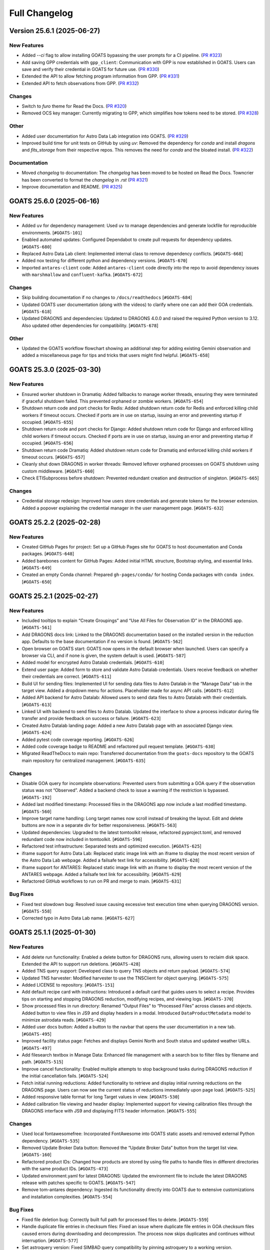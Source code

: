 ==============
Full Changelog
==============

.. towncrier release notes start
Version 25.6.1 (2025-06-27)
===========================

New Features
------------

- Added `--ci` flag to allow installing GOATS bypassing the user prompts for a CI pipeline. (`PR #323 <https://github.com/gemini-hlsw/goats/pull/323>`_)
- Add saving GPP credentials with ``gpp_client``: Communication with GPP is now established in GOATS. Users can save and verify their credential in GOATS for future use. (`PR #330 <https://github.com/gemini-hlsw/goats/pull/330>`_)
- Extended the API to allow fetching program information from GPP. (`PR #331 <https://github.com/gemini-hlsw/goats/pull/331>`_)
- Extended API to fetch observations from GPP. (`PR #332 <https://github.com/gemini-hlsw/goats/pull/332>`_)


Changes
-------

- Switch to `furo` theme for Read the Docs. (`PR #320 <https://github.com/gemini-hlsw/goats/pull/320>`_)
- Removed OCS key manager: Currently migrating to GPP, which simplifies how tokens need to be stored. (`PR #328 <https://github.com/gemini-hlsw/goats/pull/328>`_)


Other
-----

- Added user documentation for Astro Data Lab integration into GOATS. (`PR #329 <https://github.com/gemini-hlsw/goats/pull/329>`_)
- Improved build time for unit tests on GitHub by using `uv`: Removed the dependency for `conda` and install `dragons` and `fits_storage` from their respective repos. This removes the need for `conda` and the bloated install. (`PR #322 <https://github.com/gemini-hlsw/goats/pull/322>`_)


Documentation
-------------

- Moved `changelog` to documentation: The `changelog` has been moved to be hosted on Read the Docs. Towncrier has been converted to format the `changelog` in `.rst` (`PR #321 <https://github.com/gemini-hlsw/goats/pull/321>`_)
- Improve documentation and README. (`PR #325 <https://github.com/gemini-hlsw/goats/pull/325>`_)


GOATS 25.6.0 (2025-06-16)
=========================

New Features
------------

- Added ``uv`` for dependency management: Used ``uv`` to manage
  dependencies and generate lockfile for reproducible environments.
  [``#GOATS-101``]
- Enabled automated updates: Configured Dependabot to create pull
  requests for dependency updates.
  [``#GOATS-680``]
- Replaced Astro Data Lab client: Implemented internal class to remove
  dependency conflicts.
  [``#GOATS-668``]
- Added nox testing for different python and dependency versions.
  [``#GOATS-670``]
- Imported ``antares-client`` code: Added ``antares-client`` code
  directly into the repo to avoid dependency issues with ``marshmallow``
  and ``confluent-kafka``.
  [``#GOATS-672``]

Changes
-------

- Skip building documentation if no changes to ``/docs/readthedocs``
  [``#GOATS-684``]
- Updated GOATS user documentation (along with the videos) to clarify
  where one can add their GOA credentials.
  [``#GOATS-618``]
- Updated DRAGONS and dependencies: Updated to DRAGONS 4.0.0 and raised
  the required Python version to 3.12. Also updated other dependencies
  for compatibility.
  [``#GOATS-678``]

Other
-----

- Updated the GOATS workflow flowchart showing an additional step for
  adding existing Gemini observation and added a miscellaneous page for
  tips and tricks that users might find helpful.
  [``#GOATS-658``]


GOATS 25.3.0 (2025-03-30)
=========================



New Features
------------

- Ensured worker shutdown in Dramatiq: Added fallbacks to manage worker
  threads, ensuring they were terminated if graceful shutdown failed.
  This prevented orphaned or zombie workers.
  [``#GOATS-654``]
- Shutdown return code and port checks for Redis: Added shutdown return
  code for Redis and enforced killing child workers if timeout occurs.
  Checked if ports are in use on startup, issuing an error and
  preventing startup if occupied.
  [``#GOATS-655``]
- Shutdown return code and port checks for Django: Added shutdown return
  code for Django and enforced killing child workers if timeout occurs.
  Checked if ports are in use on startup, issuing an error and
  preventing startup if occupied.
  [``#GOATS-656``]
- Shutdown return code Dramatiq: Added shutdown return code for Dramatiq
  and enforced killing child workers if timeout occurs.
  [``#GOATS-657``]
- Cleanly shut down DRAGONS in worker threads: Removed leftover orphaned
  processes on GOATS shutdown using custom middleware.
  [``#GOATS-660``]
- Check ETISubprocess before shutdown: Prevented redundant creation and
  destruction of singleton.
  [``#GOATS-665``]



Changes
-------

- Credential storage redesign: Improved how users store credentials and
  generate tokens for the browser extension. Added a popover explaining
  the credential manager in the user management page.
  [``#GOATS-632``]

GOATS 25.2.2 (2025-02-28)
=========================



New Features
------------

- Created GitHub Pages for project: Set up a GitHub Pages site for GOATS
  to host documentation and Conda packages.
  [``#GOATS-648``]
- Added barebones content for GitHub Pages: Added initial HTML
  structure, Bootstrap styling, and essential links.
  [``#GOATS-649``]
- Created an empty Conda channel: Prepared ``gh-pages/conda/`` for
  hosting Conda packages with ``conda index``.
  [``#GOATS-650``]

GOATS 25.2.1 (2025-02-27)
=========================



New Features
------------

- Included tooltips to explain “Create Groupings” and “Use All Files for
  Observation ID” in the DRAGONS app.
  [``#GOATS-561``]
- Add DRAGONS docs link: Linked to the DRAGONS documentation based on
  the installed version in the reduction app. Defaults to the base
  documentation if no version is found.
  [``#GOATS-562``]
- Open browser on GOATS start: GOATS now opens in the default browser
  when launched. Users can specify a browser via CLI, and if none is
  given, the system default is used.
  [``#GOATS-587``]
- Added model for encrypted Astro Datalab credentials.
  [``#GOATS-610``]
- Extend user page: Added form to store and validate Astro Datalab
  credentials. Users receive feedback on whether their credentials are
  correct.
  [``#GOATS-611``]
- Build UI for sending files: Implemented UI for sending data files to
  Astro Datalab in the “Manage Data” tab in the target view. Added a
  dropdown menu for actions. Placeholder made for async API calls.
  [``#GOATS-612``]
- Added API backend for Astro Datalab: Allowed users to send data files
  to Astro Datalab with their credentials.
  [``#GOATS-613``]
- Linked UI with backend to send files to Astro Datalab. Updated the
  interface to show a process indicator during file transfer and provide
  feedback on success or failure.
  [``#GOATS-623``]
- Created Astro Datalab landing page: Added a new Astro Datalab page
  with an associated Django view.
  [``#GOATS-624``]
- Added pytest code coverage reporting.
  [``#GOATS-626``]
- Added code coverage badge to README and refactored pull request
  template.
  [``#GOATS-630``]
- Migrated ReadTheDocs to main repo: Transferred documentation from the
  ``goats-docs`` repository to the GOATS main repository for centralized
  management.
  [``#GOATS-635``]



Changes
-------

- Disable GOA query for incomplete observations: Prevented users from
  submitting a GOA query if the observation status was not “Observed”.
  Added a backend check to issue a warning if the restriction is
  bypassed.
  [``#GOATS-192``]
- Added last modified timestamp: Processed files in the DRAGONS app now
  include a last modified timestamp.
  [``#GOATS-560``]
- Improve target name handling: Long target names now scroll instead of
  breaking the layout. Edit and delete buttons are now in a separate div
  for better responsiveness.
  [``#GOATS-563``]
- Updated dependencies: Upgraded to the latest tomtoolkit release,
  refactored pyproject.toml, and removed redundant code now included in
  tomtoolkit.
  [``#GOATS-596``]
- Refactored test infrastructure: Separated tests and optimized
  execution.
  [``#GOATS-625``]
- iframe support for Astro Data Lab: Replaced static image link with an
  iframe to display the most recent version of the Astro Data Lab
  webpage. Added a failsafe text link for accessibility.
  [``#GOATS-628``]
- iframe support for ANTARES: Replaced static image link with an iframe
  to display the most recent version of the ANTARES webpage. Added a
  failsafe text link for accessibility.
  [``#GOATS-629``]
- Refactored GitHub workflows to run on PR and merge to main.
  [``#GOATS-631``]

Bug Fixes
---------

- Fixed test slowdown bug: Resolved issue causing excessive test
  execution time when querying DRAGONS version.
  [``#GOATS-558``]
- Corrected typo in Astro Data Lab name.
  [``#GOATS-627``]

GOATS 25.1.1 (2025-01-30)
=========================



New Features
------------

- Add delete run functionality: Enabled a delete button for DRAGONS
  runs, allowing users to reclaim disk space. Extended the API to
  support run deletions.
  [``#GOATS-428``]
- Added TNS query support: Developed class to query TNS objects and
  return payload.
  [``#GOATS-574``]
- Updated TNS harvester: Modified harvester to use the TNSClient for
  object querying.
  [``#GOATS-575``]
- Added LICENSE to repository.
  [``#GOATS-151``]
- Add default recipe card with instructions: Introduced a default card
  that guides users to select a recipe. Provides tips on starting and
  stopping DRAGONS reduction, modifying recipes, and viewing logs.
  [``#GOATS-370``]
- Show processed files in run directory: Renamed “Output Files” to
  “Processed Files” across classes and objects. Added button to view
  files in JS9 and display headers in a modal. Introduced
  ``DataProductMetadata`` model to minimize astrodata reads.
  [``#GOATS-429``]
- Added user docs button: Added a button to the navbar that opens the
  user documentation in a new tab.
  [``#GOATS-495``]
- Improved facility status page: Fetches and displays Gemini North and
  South status and updated weather URLs.
  [``#GOATS-497``]
- Add filesearch textbox in Manage Data: Enhanced file management with a
  search box to filter files by filename and path.
  [``#GOATS-515``]
- Improve cancel functionality: Enabled multiple attempts to stop
  background tasks during DRAGONS reduction if the initial cancellation
  fails.
  [``#GOATS-524``]
- Fetch initial running reductions: Added functionality to retrieve and
  display initial running reductions on the DRAGONS page. Users can now
  see the current status of reductions immediately upon page load.
  [``#GOATS-525``]
- Added responsive table format for long Target values in view.
  [``#GOATS-530``]
- Added calibration file viewing and header display: Implemented support
  for viewing calibration files through the DRAGONS interface with JS9
  and displaying FITS header information.
  [``#GOATS-555``]



Changes
-------

- Used local fontawesomefree: Incorporated FontAwesome into GOATS static
  assets and removed external Python dependency.
  [``#GOATS-535``]
- Removed Update Broker Data button: Removed the “Update Broker Data”
  button from the target list view.
  [``#GOATS-160``]
- Refactored product IDs: Changed how products are stored by using file
  paths to handle files in different directories with the same product
  IDs. [``#GOATS-473``]
- Updated environment.yaml for latest DRAGONS: Updated the environment
  file to include the latest DRAGONS release with patches specific to
  GOATS.
  [``#GOATS-547``]
- Remove tom-antares dependency: Ingested its functionality directly
  into GOATS due to extensive customizations and installation
  complexities.
  [``#GOATS-554``]



Bug Fixes
---------

- Fixed file deletion bug: Correctly built full path for processed files
  to delete.
  [``#GOATS-559``]
- Handle duplicate file entries in checksum files: Fixed an issue where
  duplicate file entries in GOA checksum files caused errors during
  downloading and decompression. The process now skips duplicates and
  continues without interruption.
  [``#GOATS-577``]
- Set astroquery version: Fixed SIMBAD query compatibility by pinning
  astroquery to a working version.
  [``#GOATS-579``]
- Fixed calibration path handling: Resolved issue with spaces in
  calibration database paths causing errors during DRAGONS reduction.
  [``#GOATS-317``]
- Fixed ANTARES queries: Ensured user queries can be renamed properly
  and querying with elastic search works.
  [``#GOATS-498``]
- Fix issue with conda environment with GitHub Actions.
  [``#GOATS-504``]
- Added functionality to handle decompression of bz2 FITS files uploaded
  into the calibration database. Previously, silent errors occurred due
  to improper handling of decompression and file placement.
  [``#GOATS-556``]
- Workaround for DRAGONS version mismatch: Addressed an issue where the
  DRAGONS version reported by pip differed from the conda-installed
  version by implementing logic to pull the version directly from conda.
  [``#GOATS-557``]

GOATS 24.12.0 (2024-12-21)
=========================-



New Features
------------

- Implemented dataproduct visualizer template tag: Designed and
  implemented a templatetag to fetch and display dataproducts for
  visualization based on data type.
  [``#GOATS-489``]
- Add photometric data plotting: Refactored plotting logic and enhanced
  interface usability.
  [``#GOATS-490``]
- Added tests for API endpoints added for data visualizer.
  [``#GOATS-492``]
- Connected backend API with frontend fetching: Implemented async
  fetching to dynamically retrieve or process dataproducts for plotting.
  [``#GOATS-493``]
- Added Plotly.js for dynamic plotting: Integrated Plotly.js for
  interactive plotting in the dataproduct visualizer and implemented
  styling to toggle between dark and light themes.
  [``#GOATS-494``]
- Added django filter for reduced dataproducts: Allowed querying of
  reduced data by product ID and data type.
  [``#GOATS-496``]
- Added plotting function to update plot with requested spectroscopy
  data.
  [``#GOATS-499``]
- Extended Gemini facility class functionality: Added methods for
  reading FITS headers and handling Gemini-specific image data.
  [``#GOATS-503``]
- Added search field for file names: Implemented client-side filtering
  for the File Name column on the data visualizer to allow users to
  quickly find files.
  [``#GOATS-509``]
- Update plot with axis unit handling and editable labels: Added support
  to display correct units for Wavelength and Flux if available in FITS
  files. Defaulted to “Wavelength” and “Flux” when units are missing.
  Made axis labels editable for manual input with CSV files for both
  photometry and spectroscopy.
  [``#GOATS-510``]
- Added editable axis ranges: Enabled users to click directly on x and y
  axis end values to edit their ranges.
  [``#GOATS-511``]
- Added user feedback when no files matched filter criteria during file
  plotting.
  [``#GOATS-512``]



Changes
-------

- Update photometry tab message: Revised message to include supported
  CSV format with a link to Manage Data.
  [``#GOATS-507``]
- Update spectroscopy tab message: Revised message to include supported
  FITS and CSV formats with a link to Manage Data.
  [``#GOATS-508``]



Bug Fixes
---------

- Dynamic WebSocket URL generation: Built WebSocket URL from window and
  request.
  [``#GOATS-281``]
- Converted endpoint to API: Browser extension endpoint now functions as
  a fully integrated API endpoint with proper token authentication to
  validate posts.
  [``#GOATS-383``]
- Fixed issue with Django template and airmass plot.
  [``#GOATS-500``]
- Fixed typo with filter backend in the settings template.
  [``#GOATS-501``]
- Implemented workaround for CORS-related issue with plotting.
  [``#GOATS-502``]
- Fixed issue with url for fetching and plotting data.
  [``#GOATS-505``]

GOATS 24.11.0 (2024-11-27)
=========================-



New Features
------------

- Added navbar to observation page: Implemented a new template tag to
  include the navigation bar on the observation page for targets.
  [``#GOATS-173``]
- Added GHOST in DRAGONS application: Implemented features in DRAGONS
  application to debundle and reduce GHOST data. Bugfix for file group
  selection and improved astroquery login verification.
  [``#GOATS-328``]
- Enhanced file fetch control: Added a checkbox to the UI that allows
  users to fetch all files for an observation ID, disabling the default
  filters of observation class, type, and object name. This change
  grants users full control over the selection of files for use in
  DRAGONS recipe reductions.
  [``#GOATS-411``]
- Renamed ‘uparms’ for clarity and added a tooltip to assist users in
  using it correctly.
  [``#GOATS-444``]
- Added API endpoint for DRAGONS reduced images: Implemented a new
  processor to extract data from DRAGONS reduced images and extended
  TOMToolkit functions to support new requirements.
  [``#GOATS-484``]



Changes
-------

- Refactored codebase for better organization.
  [``#GOATS-329``]
- Removed unnecessary data types for data products: Only ‘fits_file’ is
  needed for DRAGONS reduction.
  [``#GOATS-445``]
- Hide UI elements without run selection: The visibility of the output
  files and calibration database manager is now controlled by the
  selection of a run ID.
  [``#GOATS-467``]
- Sort files by observation type for DRAGONS compatibility: Ensured the
  first file in the list matches the recipe’s observation type to
  prevent mismatches with tags and primitives.
  [``#GOATS-479``]



Bug Fixes
---------

- Fixed observation record ID handling: Corrected an issue where a
  hardcoded observation ID from testing persisted into production,
  ensuring that only runs associated with an actual observation record
  are displayed.
  [``#GOATS-464``]
- Fixed filter expression and ID uniqueness bugs: Resolved an issue
  where user-provided filter expressions were not correctly used in
  filtering and grouping available files. Additionally, improved the
  uniqueness of file checkbox IDs by incorporating more identifying
  information, addressing an issue uncovered when allowing user access
  to all files.
  [``#GOATS-465``]
- Fixed recipe and primitive extraction for DRAGONS application:
  Extracted primitives now include all lines, ensuring comments and
  docstrings are no longer ignored.
  [``#GOATS-470``]
- Added safeguard for missing primitive params in ``showpars``: Ensured
  DRAGONS/GOATS ``showpars`` handles cases where parameters for specific
  primitives are absent.
  [``#GOATS-471``]
- Fixed query order operations: Corrected handling of logical operations
  in expressions. Implemented using the ``ast`` module to parse
  expressions more reliably. Updated logical operators to be
  case-sensitive as required by ``ast``. Removed “not” but added “!=” as
  a valid operation. Updated UI help documentation to reflect these
  changes.
  [``#GOATS-474``]
- Bugfix for numerical astrodata descriptors: Allowed numerical values
  for astrodata_descriptors like ‘object’. Users now need to enclose
  strings in quotes for correct parsing, while numerical values should
  be entered without quotes. Added a default return to ensure consistent
  API responses when no files are found during grouping.
  [``#GOATS-475``]

GOATS 24.10.0 (2024-10-29)
=========================-



New Features
------------

- Added API backend for output file listing: Implemented functionality
  to list output files and their last modified timestamps from a
  ``DRAGONSRun``.
  [``#GOATS-426``]
- Linked API with UI for output directory display: Integrated the API
  and UI to enhance visibility of the output file directory. Added user
  feedback mechanisms for updates and refresh actions.
  [``#GOATS-430``]
- Added API file management for DRAGONS runs: Extended the system to
  allow adding files from the output directory of a DRAGONS run to the
  saved dataproducts. Users can now also remove these files; doing so
  deletes both the dataproduct entry and the file itself.
  [``#GOATS-431``]
- Linked backend and frontend for DRAGONS output file operations: The
  integration now allows adding output files to data products and
  removing them directly through the frontend interface.
  [``#GOATS-433``]
- Designed uparms UI for DRAGONS recipe modification: Implemented a user
  interface to edit ‘uparms’ for recipes, requiring ‘edit’ mode
  activation similar to existing recipe and primitive modifications.
  [``#GOATS-434``]
- Extended DRAGONS recipe “uparms” handling in API: Updated the backend
  to support modifications to “uparms” for DRAGONS recipe reductions.
  The update includes parsing “uparms” from string format into Python
  objects, enabling dynamic parameter adjustments.
  [``#GOATS-435``]
- Connected frontend to backend for using uparms in DRAGONS reduction.
  [``#GOATS-436``]
- Refactored DRAGONS logger: Improved efficiency and cleaned up code.
  [``#GOATS-437``]
- Refactored progress bar for recipes: Improved maintainability and
  readability of the code handling the recipe progress bar.
  [``#GOATS-438``]
- Fix versioning issues: Resolved bugs in tomtoolkit, GOA, and
  astroquery. Fixed tomtoolkit version to prevent future compatibility
  issues.
  [``#GOATS-439``]



Changes
-------

- Major refactor of DRAGONS app: Accommodated changes to recipe and file
  nesting.
  [``#GOATS-412``]
- Refactor run panel UI: Improved loading animation and user feedback
  during actions.
  [``#GOATS-441``]
- Refactored files table: Improved display of groups and file toggling
  for runs.
  [``#GOATS-442``]
- Moved API to singleton design: Simplified DRAGONS API by converting it
  to a singleton pattern and made it globally accessible to all classes.
  Adjusted how default options are constructed.
  [``#GOATS-446``]
- Refactored modal: Improved modal code for maintainability.
  [``#GOATS-447``]
- Refactored dragons app folder: Consolidated and organized code in the
  dragons app folder for better modularity and maintainability.
  [``#GOATS-448``]
- Refactored available recipes logic: Refactored the available recipes
  structure to simplify code and improve maintainability. Added a global
  event dispatcher to notify when a recipe is changed, allowing other
  components to react accordingly.
  [``#GOATS-449``]
- Refactored available files for observation type: Simplified the
  structure of available files by refactoring the code. Introduced
  helper functions to create unique IDs using observation type,
  observation class, and object name.
  [``#GOATS-450``]
- Refactored observation data organization: Enhanced how observation
  type, observation class, and object name organize recipes and files.
  Added a new endpoint to set up initial data for recipes and files for
  a specific run.
  [``#GOATS-451``]
- Refactored API grouping control: The API now allows users to specify
  fields to group for better DRAGONS use.
  [``#GOATS-452``]
- Refactored file identifiers in accordions: Refactored how files are
  displayed in accordions based on observation type, class, and object
  name. Introduced a helper class to manage these identifiers
  efficiently.
  [``#GOATS-457``]
- Refactored available files handling: Enhanced file filtering
  mechanisms and prepared for future expansion to include all files.
  Callbacks for filtering processes were integrated to ensure smooth
  operations.
  [``#GOATS-458``]
- Refactored recipe reduction.
  [``#GOATS-459``]
- General cleanup: Removed unnecessary data storage and added
  documentation.
  [``#GOATS-461``]
- Refactored WebSocket updates and app initialization.
  [``#GOATS-462``]

GOATS 24.9.0 (2024-09-20)
=========================



New Features
------------

- Enabled extended downloading from GOA: Added capability to download
  and link missing data from other observation IDs or calibration files.
  Users can now use standard stars, BPMs, and other resources from other
  observation IDs for use in DRAGONS reduction.​
  [``#GOATS-267``]
- Updated file UI interactions: Connected UI components and API fetch
  functionalities to update, filter, group, and query available files
  for DRAGONS reductions.
  [``#GOATS-379``]
- Added date and time filtering: Enhanced DRAGONS file filtering by
  adding support for date, time, and datetime descriptors. Comprehensive
  tests were implemented for the new astrodata descriptor filtering
  features.
  [``#GOATS-391``]
- Refreshed dropdown on selection: Added a handler to clear the input
  text and refresh available options whenever a user selects an item
  from the multiselect dropdown for descriptor groups.
  [``#GOATS-394``]
- Included file count for ‘All’: Displayed the number of files when
  filtering to reduce confusion between filtering only and grouping with
  filtering.
  [``#GOATS-396``]
- Extended background worker timeout and made configurable: Allowed
  users to configure the time limit for background tasks via Django
  settings, enabling better control over task execution duration.
  [``#GOATS-400``]
- Added truncation for grouped values: Grouping values are now truncated
  to include file counts.
  [``#GOATS-405``]
- Enhanced UI with informational tooltips: Added clickable icons to the
  DRAGONS frontend that display tooltips explaining strict filtering
  options and available logical operators for filter expressions.
  [``#GOATS-409``]
- Added select-all/deselect-all functionality for files for observation
  types.
  [``#GOATS-410``]
- Design UI for calibration database: Completed the UI design and
  development for the calibration database.
  [``#GOATS-415``]
- Added file management capabilities to the calibration database: Users
  can now add files to, remove files from, and list files in the
  calibration database directly via the API.
  [``#GOATS-417``]
- Connected frontend with backend API for file removal and refresh:
  Integrated the frontend user interface with the backend API to enable
  file removal from the calibration database. Added a refresh button to
  update the database view.
  [``#GOATS-420``]
- Added file upload support: Enabled uploading files to the calibration
  database for DRAGONS reduction.
  [``#GOATS-421``]
- Developed output files UI: Developed a user interface container to
  manage and display output files for a DRAGONS reduction.
  [``#GOATS-425``]
- Enhanced file upload feedback and usability: Added a new column in the
  user interface to indicate which files were uploaded by users. Fixed
  an issue that prevented the re-upload of the same file consecutively.
  [``#GOATS-427``]



Changes
-------

- Improved error handling for GOA downloads: Added error handling for
  file downloads with updates to the webpage’s progress bar to reflect
  errors. Errors are now logged within the download model, providing
  users with detailed error messages when issues occur.​
  [``#GOATS-312``]
- Sanitized run IDs for folder names: When a user provides a run ID for
  DRAGONS reduction, all characters unsuitable for a folder directory
  name are removed, and spaces are replaced with underscores.
  [``#GOATS-337``]
- Removed old bias filtering: Replaced with a more powerful file
  filtering system.
  [``#GOATS-399``]
- Enhanced product ID uniqueness: Made the product ID for a dataproduct
  more robust to fix integrity issues when adding the same dataproduct
  under different observations and targets.
  [``#GOATS-401``]
- Refactored run table classes for clarity and improve the
  maintainability of the DRAGONS UI.
  [``#GOATS-413``]



Bug Fixes
---------

- Removed limit on multiselect dropdown options: The maximum number of
  options displayed in the multiselect dropdown has been removed,
  allowing for unrestricted selection from all available options.
  [``#GOATS-390``]
- Updated database model for DRAGONS runs: Corrected the database model
  to handle unique recipes per observation type and object name when the
  observation type is an object, addressing crashes for observation
  records with similar recipe requirements.
  [``#GOATS-392``]
- Fixed dataset referencing in DRAGONS interface: The observation record
  ID dataset attached to the DRAGONS interface was referenced improperly
  and has been corrected.
  [``#GOATS-393``]

GOATS 24.8.0 (2024-08-22)
=========================



New Features
------------

- Added run information panel on DRAGONS UI: Displayed selected run
  details, including creation date, DRAGONS version, and output
  directory path.
  [``#GOATS-332``]
- Added UI components for file grouping and filtering: Introduced user
  interface elements that allow grouping and filtering of files,
  featuring a multiselect dropdown for selecting astrodata descriptors.
  [``#GOATS-376``]
- Enhanced file grouping and filtering: Added functionality to fetch
  files from the frontend to the grouping and filtering API backend.
  Implemented listeners for button clicks to query API from the form.
  [``#GOATS-377``]
- Added API endpoint for groups retrieval: Provided astrodata
  descriptors (groups) via API for DRAGONS runs and files.
  [``#GOATS-378``]
- Grouped files by astrodata descriptors: Implemented an API backend to
  group files by their astrodata descriptors and count the files
  accordingly.
  [``#GOATS-380``]
- Filtered files by astrodata descriptor values: Created an API backend
  to filter files based on expressions matching astrodata descriptor
  values.
  [``#GOATS-381``]



Changes
-------

- Overhaul recipe assignment logic: Abandoned reliance on observation
  types for assigning recipes. Transitioned to using recipes modules,
  instruments, and tags to manage file recipes. This change enables
  GOATS to efficiently segregate files by their respective recipes and
  further distinguish different objects that may require unique recipes.
  The update prepares GOATS for integrating new instruments.
  [``#GOATS-360``]
- Extended help page for interactive mode: Enhanced help documentation
  to show how to enable interactive mode for specific primitives.
  Interactive mode is no longer the default setting.
  [``#GOATS-367``]



Bug Fixes
---------

- Fixed modal and toast closing issues: Resolved a bug caused by the
  transition to Bootstrap 5.
  [``#GOATS-356``]
- Fixed help page docstring retrieval: Corrected an issue where
  docstrings were not properly fetched for the help page. Added tests to
  prevent in future.
  [``#GOATS-371``]

GOATS 24.7.0 (2024-07-23)
=========================



New Features
------------

- Add Chrome extension link: Users can now click to access the Chrome
  extension store for installing antares2goats to enhance their GOATS
  experience from the ANTARES broker page.
  [``#GOATS-294``]
- Editing, resetting, and saving DRAGONS recipes: DRAGONS recipes now
  support editing, saving, and resetting to original states. Users can
  customize recipes during data reduction processes.
  [``#GOATS-321``]
- Enabled custom recipe input for DRAGONS: Users can now specify and
  utilize their own recipes in the DRAGONS reduction process.
  [``#GOATS-345``]
- Added UI for DRAGONS reduction help pages: Side offcanvas with
  animation opens and closes to display helpful information for users on
  click.
  [``#GOATS-346``]
- Added query parameter for detailed docs for primitives in API:
  Extended the DRAGONS files and recipes system to include a new query
  parameter. This parameter allows API responses to provide detailed
  documentation and descriptions of primitives used in a recipe.
  [``#GOATS-349``]
- Connected frontend and backend for help docs: Established linkage
  between the frontend and backend systems for fetching and displaying
  help documentation related to primitives. Designed the user interface
  to comprehensively present all components of numpy doc strings and
  parameters when available.
  [``#GOATS-350``]
- Implemented version-based recipe creation: Prevented redundant recipe
  entries in DRAGONS by creating base recipes only when the version
  changes.
  [``#GOATS-358``]
- Updated UI recipe selection: Added functionality to choose and display
  recipes dynamically in DRAGONS recipe cards. Enhanced user interface
  elements include ordered observation types and updated card titles.
  [``#GOATS-359``]



Changes
-------

- Output directory now matches run ID: Removed unused setup form and
  refresh button for DRAGONS runs. Disabled the delete option but
  retained it as a placeholder.
  [``#GOATS-305``]
- Refactored UI for recipe management: Redesigned the user interface for
  managing observation type recipes and reductions. Now, only one
  reduction is displayed at a time, requiring users to toggle between
  them. This change simplifies the interface, helping users focus on one
  task at a time and reducing information overload.
  [``#GOATS-351``]
- Improved “Help” bar output: Preserved spacing in docstrings for
  improved readability and changed applied styles.
  [``#GOATS-352``]



Bug Fixes
---------

- Fixed custom media directory issue: Resolved path handling for custom
  media directories when running DRAGONS and saving products.
  [``#GOATS-304``]
- Disabled automatic retries for failed DRAGONS reductions and GOA
  downloads.
  [``#GOATS-335``]
- Resolved bug for trying to set state of null element in UI.
  [``#GOATS-340``]
- Improved error handling for GOA timeouts when querying data products.
  [``#GOATS-344``]

Enhancements
------------

- Enhanced GOATS startup and shutdown: Removed threading and implemented
  subprocesses. GOATS now exits cleanly, allowing sufficient time for
  all processes to shutdown properly.
  [``#GOATS-336``]
- Reduced file operations in DRAGONS recipe queries.
  [``#GOATS-357``]

GOATS 24.6.0 (2024-06-25)
=========================



New Features
------------

- Extended pagination to include item count: Overrode
  bootstrap_pagination to show “Showing x-y of n” message. Updated HTML
  template to display item counts.
  [``#GOATS-178``]
- Implemented WebSocket support for DRAGONS logs: Developed a Channels
  consumer to handle real-time log messages from DRAGONS. Added a new
  WebSocket endpoint for DRAGONS updates and integrated a WebSocket
  logging handler. Expanded testing to cover Django Channels consumers.
  [``#GOATS-286``]
- Developed DRAGONS WebSocket logging: Developed a Python logging
  handler for WebSocket communication to provide real-time logs for the
  DRAGONS system.
  [``#GOATS-290``]
- Add backend for DRAGONS reduction: Developed an API to initiate and
  manage DRAGONS reduction processes in the background. Introduced a
  model to store details and updates of background tasks. Wrote
  comprehensive tests for the new backend infrastructure.
  [``#GOATS-292``]
- Enabled initiation of DRAGONS recipe reduction from the UI.
  [``#GOATS-295``]
- Added cancel endpoint for DRAGONS tasks: An API endpoint now allows
  canceling running or queued tasks in DRAGONS by setting the status of
  a recipe reduction to “canceled.” This action triggers the abortion of
  the background task. The update includes a new serializer to handle
  patches and extends tests to cover both valid and invalid patch
  scenarios.
  [``#GOATS-299``]
- Enabled running task cancellation from UI: Connected the frontend
  “Stop” button with the backend to enable users to cancel running tasks
  directly from the interface. Added logic to dynamically enable or
  disable “Start” and “Stop” buttons based on the current status of
  recipe reductions.
  [``#GOATS-300``]
- Display real-time logs on frontend with websocket: Built
  infrastructure to manage recipes for reduce runs, simplifying updates
  to specific recipes. Refactored recipe MVC.
  [``#GOATS-301``]
- Extended DRAGONS consumer for real-time recipe progress updates:
  Updated the UI to display initial progress information. Added
  utilities for easier real-time communication and refactored UI
  progress bars to lay the foundation for future enhancements.
  [``#GOATS-302``]
- Enabled interactive mode for select file types in recipe reduce:
  Integrated Bokeh for interactive visualization in ‘arc’, ‘flat’, and
  ‘object’ file types.
  [``#GOATS-303``]
- Wrote tests for additional Django Channels classes: Added unit tests
  for websocket classes responsible for the notification system.
  [``#GOATS-307``]
- Enhanced DRAGONS log autoscroll behavior: Updated logger to
  conditionally autoscroll based on the user’s current scroll position.
  Methods intended for logger internal use were made private.
  [``#GOATS-308``]
- Cleared DRAGONS logs at recipe start.
  [``#GOATS-309``]
- Load running reductions on DRAGONS run select: Implemented
  synchronization of running reductions on page refresh or when a new
  run is selected. Added support for query parameters to fetch and limit
  reduction results in the API.
  [``#GOATS-313``]



Changes
-------

- Update conda environment file and dependencies: Removed the set
  version for tomtoolkit. Fixed issue caused by the new version of
  tomtoolkit.
  [``#GOATS-272``]
- Added additional recipe reduce status feedback: Enhanced visibility of
  recipe reduce states and refined error handling in the DRAGONS reduce
  background task.
  [``#GOATS-310``]
- Enhanced recipe progress UI: Updated the progress bar to display
  different colors for different states and provide status label.
  [``#GOATS-311``]
- Switched to ``dramatiq`` for task management: GOATS now uses
  ``dramatiq`` for background tasks due to its support for aborting
  running tasks, a feature not available in ``huey``.
  [``#GOATS-315``]



Bug Fixes
---------

- Fixed websocket connection issue: Resolved a bug where websockets
  failed to open on the DRAGONS run page, restoring functionality for
  notifications and download progress updates.
  [``#GOATS-314``]

GOATS 24.5.0 (2024-05-28)
=========================



New Features
------------

- Link JS9 button to open file with JS9: Extended the serializer to
  include data URL for JS9.
  [``#GOATS-208``]
- Added serializer tests: Wrote test cases for serializers used to
  validate API requests.
  [``#GOATS-234``]
- Added api view tests: Wrote test cases for API viewsets.
  [``#GOATS-239``]
- Enhanced UI with modal to display header: Implemented buttons to
  display modals with detailed file headers and to eventually trigger
  JS9 views. Added event listeners for smooth modal interactions and
  developed a function to build reusable modals.
  [``#GOATS-246``]
- Changed DRAGONS run initialization: Extended backend logic to disable
  all bias files outside a specified day range of the observations
  during the initialization of a DRAGONS run. Optimized number of
  database queries when creating a DRAGONS run.
  [``#GOATS-257``]
- Enhanced file retrieval with header inclusion: Added a query
  parameter, ``?include=header``, to include header information for
  files in DRAGONS runs.
  [``#GOATS-258``]
- Added DRAGONS recipes and primitives API v1: Implemented REST API
  endpoints for DRAGONS recipes and primitives. The system now includes
  serializers for filtering by query parameters. Models were structured
  to connect recipes with primitives, allowing users to enable or
  disable individual primitives. This version supports only default
  recipes.
  [``#GOATS-259``]
- Developed interactive DRAGONS recipe cards: Constructed interactive
  recipe cards for DRAGONS, featuring a built-in code editor for dynamic
  user customization. Also implemented a logger widget for real-time log
  monitoring. Created a utility class for common JavaScript
  functionalities and modified the backend by removing the storage of
  individual Primitives.
  [``#GOATS-261``]
- Linked header API to modal display: Connected backend header API with
  modal UI to enable header information display when a button is
  clicked. Improved the header information presentation and error
  handling.
  [``#GOATS-263``]
- Linked run selector to recipe card generator: The DRAGONS run selector
  now dynamically updates the displayed recipes when a new run is
  selected.
  [``#GOATS-264``]
- Moved Ace editor local: Served Ace editor from app, removing CDN
  dependency.
  [``#GOATS-266``]
- Added daily conda caching: Implemented a GitHub action to create and
  cache the goats conda environment daily for quicker testing.
  [``#GOATS-270``]
- Extended models tests: Added comprehensive tests for newer models in
  GOATS.
  [``#GOATS-271``]
- Added workflow to generate releases and update version.
  [``#GOATS-278``]



Changes
-------

- Allow changing DRAGONS setup files names: Users can now change the
  DRAGONS setup files names. Removed the ability to change the log file
  name and removed from form. Added helper functions to get the path of
  DRAGONS setup files.
  [``#GOATS-250``]
- Changed “Unknown” to “Other” for the file type when extracting file
  metadata.
  [``#GOATS-256``]



Bug Fixes
---------

- Fixed bug in JS9 to ensure correct color for labels.
  [``#GOATS-208``]
- Fixed file count and duplicate entries: Corrected the bug in the total
  file count calculation and prevented duplicates in the list of files
  downloaded to ensure an accurate count.
  [``#GOATS-247``]
- Fixed JS9 and Ace conflict: Used no-conflict Ace with own namespace.
  [``#GOATS-256``]

GOATS 24.04.0 (2024-04-26)
=========================-



New Features
------------

- Add toggle for file enable/disable: Checkbox functionality was added
  to allow users to enable or disable files for DRAGONS reduction runs.
  Additionally, a CSS class was introduced to limit the size of tables
  when displaying large lists of files.
  [``#GOATS-209``]
- Implemented file list generation: Version 1 of generating the file
  list for users was implemented, focusing on both frontend and backend
  development. This initial version is set to be revised based on user
  feedback.
  [``#GOATS-237``]
- Switched to ``ruff`` for faster linting and formatting.
  [``#GOATS-254``]



Changes
-------

- Refactored API structure: Updated API endpoints and class names for
  DRAGONS reduction. The code now uses a flat REST API structure,
  enabling filtering via query parameters. For more details, access
  ``/api/`` in debug mode to explore possible endpoints. [`#
  GOATS-235 <https://noirlab.atlassian.net/browse/%20GOATS-235>`_]
- Updated GitHub action to use conda environment with DRAGONS: The
  GitHub action for running unit tests has been fixed by using the
  ``goats`` conda environment. The environment is cached to reuse builds
  if it has not changed.
  [``#GOATS-240``]
- Refactored frontend for efficiency: Combined setup steps and
  streamlined file listing for DRAGONS runs. Changed the timing of
  metadata extraction from data products to occur during downloading
  from GOA. This update ensures that metadata is always refreshed in
  tandem with data product updates, leading to faster loading and
  listing of file metadata.
  [``#GOATS-243``]
- Refactored DRAGONS setup to MVC: Enhanced the DRAGONS run setup
  process by adopting the Model-View-Controller architecture, improving
  reactivity and maintainability of components.
  [``#GOATS-244``]

GOATS 24.03.0 (2024-03-25)
=========================-



New Features
------------

- DRAGONS integration and conda environment creation: DRAGONS is now
  part of the GOATS stack. A dedicated Conda environment file,
  ``environment.yml``, is available for easy installation by users
  cloning the repository. Additionally, the stack now includes a Redis
  server to support the latest changes in GOATS infrastructure.
  [``#GOATS-210``]
- Add dark mode toggle to navbar: Added a dark mode toggle to the navbar
  using Halfmoon UI as a CSS dependency.
  [``#GOATS-212``]
- Real-time communication enhanced: Implemented real-time communication
  between the backend and frontend using Django Channels and Redis.
  [``#GOATS-213``]
- Extend CLI for Redis setup and running: Extended the ``install`` CLI
  to allow users to setup the Redis server. Modified the ``run`` CLI to
  run the Redis server in a separate thread alongside GOATS and Huey.
  [``#GOATS-216``]
- Switched to Django Channels: Enhanced downloads and notifications
  using WebSocket communication. The download user interface was
  refactored to improve the overall user experience. Toast popups were
  introduced for real-time notifications. Gevent was removed to address
  and resolve asynchronous operation issues encountered with Django
  Channels.
  [``#GOATS-219``]
- Implemented DRAGONS setup and config: Added a new Django model and
  serializer for DRAGONS run setup, enhancing the platform’s ability to
  handle DRAGONS reduction configurations asynchronously through the web
  interface. Initiated REST framework setup to streamline data exchange.
  [``#GOATS-230``]

GOATS 24.02.0 (2024-02-26)
=========================-



New Features
------------

- Extended error handling in OCSClient: The update introduces a
  dictionary return type for OCSClient methods, now including a
  ‘success’ key to clearly indicate the outcome of requests.
  Additionally, a ‘return_raw_data’ option has been implemented,
  allowing the inclusion of raw XML responses in the returned payload.
  [``#GOATS-180``]
- Passwords for external services are securely stored using encryption
  to enhance data security.
  [``#GOATS-194``]
- Implement key retrieval in Gemini facility: Added utility functions to
  retrieve keys based on user and identifier.
  [``#GOATS-196``]
- Customizable server address and port: Users can now specify the
  address and port to run GOATS, accepting formats like ‘8000’,
  ‘0.0.0.0:8000’, or ‘192.168.1.5:8000’.
  [``#GOATS-88``]



Bug Fixes
---------

- Correctly handle missing “value” in parameter set from XML data from
  OCS: The OCSParser received enhancements to effectively handle missing
  values in nested XML elements and improved its key naming strategy to
  utilize both the value and type of parameter sets for clearer and more
  accurate data representation.
  [``#GOATS-200``]

GOATS 24.01.0 (2024-01-26)
=========================-



New Features
------------

- Add CLI data product save location: Implemented a new option in the
  CLI to specify the save directory ``--media-dir`` for data products.
  [``#GOATS-174``]
- Implemented Gemini OCS communication client: Added XML-RPC and URL
  endpoint handling in the OCS client and created a parser to convert
  XML data into dictionaries suitable for web view presentation.
  [``#GOATS-179``]
- Implemented Gemini ID parsing: Added ``GeminiID`` class to parse and
  handle both program and observation IDs for use in ``OCSClient``,
  enhancing ID management and validation.
  [``#GOATS-187``]
- Implemented key models for OCS API access: Added UserKey and
  ProgramKey models to manage API keys for OCS queries. Extended
  GeminiID to include class methods for validating program and
  observation IDs.
  [``#GOATS-189``]
- Implemented key management frontend: Enhanced the Gemini OT interface
  with new views and forms for key management.
  [``#GOATS-191``]



Changes
-------

- Switched to temporary directory usage: ``GOATS`` now downloads and
  unpacks archive data into a temporary directory, preventing collisions
  during decompression. Additionally, optimized the process of moving
  downloaded files to the destination folder by implementing
  parallelization.
  [``#GOATS-169``]



Bug Fixes
---------

- Fixed client availability for xmlrpc: Resolved an issue where the
  client was not correctly set up for XML-RPC communication, ensuring
  proper functioning of remote procedure calls. Expanded testing with
  remote data to avoid more issues.
  [``#GOATS-188``]

GOATS 23.12.0 (2023-12-22)
=========================-



New Features
------------

- Implemented Huey for background tasks: Integrated Huey, a lightweight
  Python task queue, into GOATS to handle background tasks using
  sqlite3. This addition streamlines the data download process,
  eliminating the need for users to endure unresponsive periods during
  downloads and keeps the application lightweight by avoiding complex
  libraries.
  [``#GOATS-129``]
- Implemented navbar download display and recent downloads view:
  Introduced a new update mechanism in the navbar for displaying
  background downloads across all pages using polling and implemented a
  new view for accessing recent downloads.
  [``#GOATS-157``]
- Allowed editing of query names in query list view.
  [``#GOATS-78``]



Changes
-------

- Implemented dark mode and enhanced UI flexibility: Switched to dark
  mode for GOATS, limited to light or dark because bootstrap 4 does not
  support switching using themes. Integrated Font Awesome icons to
  improve the user interface aesthetics and enabled setting Plotly theme
  from Django settings for customizable visualizations.
  [``#GOATS-109``]
- Modified view for observations: Included the target sidebar in the
  observation view to provide a cohesive user experience, enabling users
  to see target information alongside specific observation details.
  [``#GOATS-112``]
- Enhanced GOATS CLI for worker management: Extended the GOATS
  command-line interface to include the ``--workers`` option in the
  ``goats run`` command, enabling users to spin up or down \`greenlet`\`
  workers as needed. This feature allows for flexible worker management
  while maintaining a lightweight footprint, though users should be
  cautious not to start too many or too few workers.
  [``#GOATS-129``]
- Change data product storage organization: Data products are now
  organized by observation ID folders, nested under target and facility
  folders.
  [``#GOATS-156``]
- Improved target deletion process: Enhanced deletion of targets now
  includes removal of all associated observation records and their data
  products.
  [``#GOATS-170``]



Bug Fixes
---------

- Fixed a bug in TOMToolkit where the time was incorrectly displayed
  with the month instead of the minute.
  [``#GOATS-166``]

GOATS 23.11.0 (2023-11-27)
=========================-



New Features
------------

- Added data product type support.
  [``#GOATS-117``]
- Enhanced GOA query feedback: Extended the GOA query functionality to
  construct and return comprehensive download information. This
  enhancement includes detailed feedback to GOATS users regarding the
  status of their queries, encompassing error notifications, the count
  of downloaded files, and alerts about potentially missed files due to
  the absence of user authentication.
  [``#GOATS-122``]
- Added calibration radio button to ``GOA`` query form: Introduced an
  option to include, exclude, or solely download calibration data for an
  observation ID.
  [``#GOATS-123``]
- Added GOA observation ID URL: Implemented a new feature to display a
  URL for GOA observation ID on the observation page for viewing
  available data files.
  [``#GOATS-152``]
- Enhanced observation record management: Introduced a new view to
  efficiently handle the deletion of all data products associated with
  an observation record. This update includes a confirmation page for
  deletion operations, ensuring user confirmation before proceeding with
  data removal. Additionally, the update fixes a typo and improves
  permission handling for both ``GET`` and ``POST`` requests for
  deleting all data products, enhancing the overall user experience and
  security.
  [``#GOATS-158``]



Changes
-------

- Updated URL to reflect active tab: Enhanced the target page to modify
  the URL in accordance with the currently active tab, ensuring that
  refreshing the page maintains the user’s selected tab.
  [``#GOATS-159``]



Bug Fixes
---------

- Simplified redirecting users to the target list view for consistency
  and better UX.
  [``#GOATS-126``]
- Fixed thumbnail deletion for data products: Resolved a bug where data
  product thumbnails were not being deleted properly along with the data
  product, leading to multiple copies.
  [``#GOATS-154``]



Enhancements
------------

- Enhanced download and decompression performance: Optimized the process
  for downloading and decompressing tar files from GOA, significantly
  reducing the time required. Implemented streaming for data downloads,
  which minimizes memory usage for large files.
  [``#GOATS-155``]

GOATS 23.10.0 (2023-10-26)
=========================-



New Features
------------

- Integrate Firefox add-on: ``antares2goats`` hosted on Firefox has been
  integrated into ``GOATS``. Users will be able to install the browser
  add-on, configure the token, and use the add-on without issue.
  [``#GOATS-110``]
- ``astroquery`` and ``GOATS`` enhanced for calibration files: Extended
  ``astroquery`` to download associated calibration files as a tar
  archive. ``GOATS`` now automatically downloads and ingests these files
  for an observation record into saved data products.
  [``#GOATS-118``]
- Added observation and thumbnail deletion: Added the ability to delete
  observations from a target and fixed a bug to correctly delete
  associated thumbnails from data products.
  [``#GOATS-121``]
- GOA Public Data Connection and Gemini Update: Introduced GOA
  connection for public data. Added query features. Improved Gemini
  facility documentation and code quality. Extended astroquery for
  future integration.
  [``#GOATS-6``]
- GOA Proprietary Data Connection and Gemini Update: Introduced GOA
  connection for proprietary data. Added GOA credential management.
  [``#GOATS-7``]



Changes
-------

- Removed CLI for installing extension: Due to Chrome being the only
  browser to be able to install an extension from the CLI, removing all
  references and code to install from the CLI. Users will only be able
  to install the ``antares2goats`` extension via the extension store.
  [``#GOATS-111``]
- Improved GOATS frontend: Enhanced the user interface by adding two new
  input fields for GOA queries. Refined tab views for target management,
  specifically when adding existing observations or updating statuses.
  [``#GOATS-117``]
- Optimized GOA data and overhauled ``astroquery`` for Gemini:
  Implemented compressed and tar files for efficient data retrieval from
  GOA. Completed a major refactoring of the ``astroquery`` package for
  Gemini, in preparation for a future merge into the main ``astroquery``
  project.
  [``#GOATS-119``]



Other
-----

- Add Makefile for ``antares2goats`` packaging: Created a Makefile to
  automate the packaging of ``antares2goats`` into a ZIP file for
  uploading to Firefox and Chrome extension stores.
  [``#GOATS-103``]

GOATS 23.09.0 (2023-09-25)
=========================-



New Features
------------

- Incorporated token support in ``antares2goats``: Integrated token
  authentication to allow users to securely save queries and targets
  from ``ANTARES``. Revamped the Options page for token input.
  [``#GOATS-100``]
- Chrome extension v1: The initial version of the Chrome extension has
  been implemented, paving the way for enhanced browser functionality. A
  custom exception handling mechanism has been integrated within the
  GOATS Click, improving user experience in the command line interface.
  Additionally, a new CLI command facilitates the straightforward
  installation of the Chrome extension, while modifications to the
  ANTARES plugin now allow for direct query creation from the extension.
  To round off these updates, a new view has been established to monitor
  browser extension push notifications.
  [``#GOATS-72``]
- Added CLI command ``install-extension``: CLI framework created so
  users in the future can install the browser extension for GOATS.
  Installation can be done in the ``install`` step or after with
  ``install-extension``.
  [``#GOATS-83``]
- Single-Target Creation via Extension: Enhanced the extension to
  directly create individual targets within ANTARES, eliminating the
  need for query generation.
  [``#GOATS-85``]
- “Select All” feature enhancement: Users can now effortlessly select
  all targets with a single click, streamlining the addition process and
  enhancing user experience. Additionally, the query results have been
  refined to eliminate superfluous information, promoting a cleaner,
  more intuitive interface.
  [``#GOATS-91``]
- Added token authentication: Admins can now generate tokens for
  authentication in the backend of GOATS, facilitating secure
  interactions with the \`antares2goats`\` browser extension.
  [``#GOATS-99``]



Changes
-------

- GOATS Prompt Overhaul: Enhanced user experience during GOATS
  installation and execution with transparent process descriptions and
  progress updates.
  [``#GOATS-67``]
- GOATS ANTARES Broker webpage v1: Enhanced integration with GOATS,
  leveraging the \`antares2goats`\` extension for streamlined
  performance and alignment.
  [``#GOATS-80``]
- Removed non-functional broker plugins: TNS, Fink and LASAIR.
  [``#GOATS-82``]

GOATS 23.08.0 (2023-08-25)
=========================-



New Features
------------

- GOATS CLI: The GOATS CLI was updated to use Python Click, simplifying
  the command-line interface. The CLI is now included with the package
  installation. Use the goats command in the terminal to start.
  [``#GOATS-42``]
- Added v1 of GOATS footer: A custom footer was developed for the GOATS
  platform. The update involved integrating essential elements from the
  ``tom_base/tom_common`` files and initiating the use of custom CSS.
  [``#GOATS-44``]
- Added v1 of GOATS navbar: A custom navbar was developed for the GOATS
  platform.
  [``#GOATS-45``]
- Design initial version of GOATS CSS and layout: Bootstrap serves as a
  foundational element in our project, being a critical component of the
  TOM Toolkit. We leverage its robust framework as a starting point,
  extending and customizing it to create our own distinctive style that
  aligns with our specific needs and branding.
  [``#GOATS-47``]
- Created v1 of GOATS banner: A new banner has been added to display
  site logo and affiliates.
  [``#GOATS-48``]
- Improved CLI for GOATS: The CLI for GOATS now supports a development
  server that allows for real-time template modifications. Additionally,
  shorthand options have been introduced for a more streamlined user
  experience.
  [``#GOATS-51``]



Other
-----

- Tooling for release notes: Added infrastructure to produce useful,
  summarized change logs with ``towncrier``.
  [``#GOATS-22``]
- ``pytest`` GitHub Action Integration: Established automated unit
  testing and initial code coverage assessment. This action, triggered
  on every ‘push’ event, provides continual testing and a basic coverage
  report, laying the groundwork for future integration with Codecov.
  [``#GOATS-24``]
- ``pytest`` infrastructure started: Established a ``pytest``
  infrastructure for ``goats``, introducing robust unit and integration
  tests. This setup enhances the reliability and maintainability of the
  codebase, facilitating more secure code updates and deployments.
  [``#GOATS-25``]
- Standard ``pyproject.toml`` started: Implemented a ``pyproject.toml``
  file for ``goats`` to standardize build tool dependencies,
  streamlining the build process and ensuring consistency across
  different environments.
  [``#GOATS-28``]
- Integrated ``flake8`` in GitHub Actions: Incorporated ``flake8`` into
  the GitHub Actions pipeline, enabling automatic linting checks for
  Python code. This enforces code quality standards across ``goats``.
  [``#GOATS-33``]
- Overrode default TOMToolkit index page and updated ``pyproject.toml``:
  Improved pip installation process, enhancing user interface
  customization for GOATS and project distribution.
  [``#GOATS-43``]
- Optimized GitHub Actions and integrated HTML linting: GitHub Actions
  now operate selectively, with the HTML linter (``htmlhint``) triggered
  when template HTML files change, and unit tests and ``flake8`` checks
  run when Python files change. Additionally, common Jinja templating
  settings are now ignored by the HTML linter, thanks to the updated
  ``htmlhint`` configuration.
  [``#GOATS-53``]
- CSS linting added to GitHub Actions: Used stylelint to ensure CSS code
  quality.
  [``#GOATS-54``]
- JS Testing using ``jest``: Implemented a test suite for JavaScript
  files in the GOATS project using ``jest``. Ensures robust testing
  across the website and integrates GitHub action to run tests
  automatically. A badge has been added to the repository to show the
  test status.
  [``#GOATS-61``]
